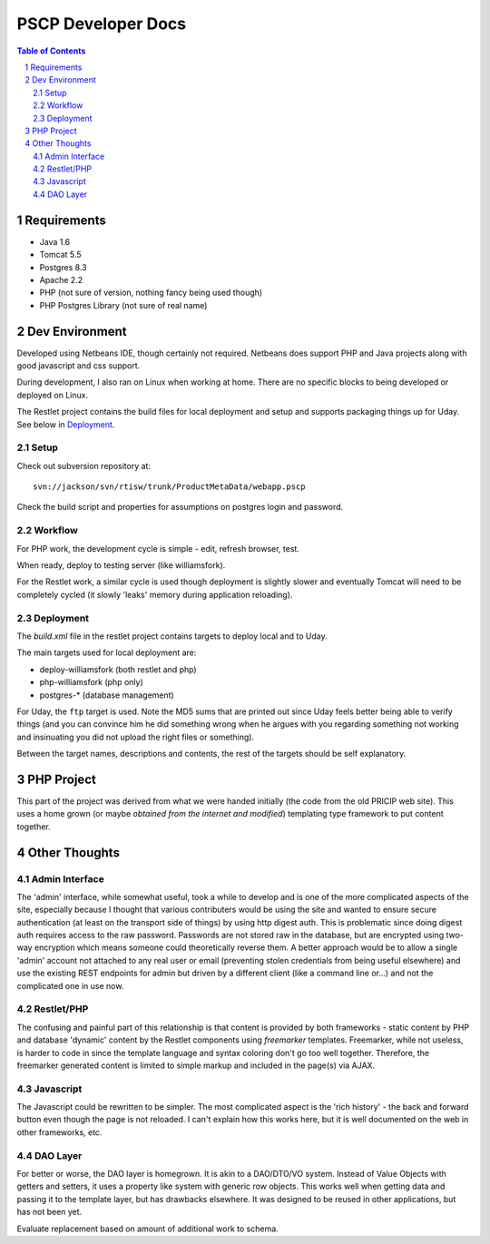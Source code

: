 PSCP Developer Docs
===================

.. contents:: Table of Contents

.. sectnum::


Requirements
------------

* Java 1.6
* Tomcat 5.5
* Postgres 8.3
* Apache 2.2
* PHP (not sure of version, nothing fancy being used though)
* PHP Postgres Library (not sure of real name)

Dev Environment
---------------

Developed using Netbeans IDE, though certainly not required. Netbeans does
support PHP and Java projects along with good javascript and css support.

During development, I also ran on Linux when working at home. There are
no specific blocks to being developed or deployed on Linux.

The Restlet project contains the build files for local deployment and setup
and supports packaging things up for Uday. See below in `Deployment`_.

Setup
~~~~~

Check out subversion repository at::

  svn://jackson/svn/rtisw/trunk/ProductMetaData/webapp.pscp

Check the build script and properties for assumptions on postgres login and
password. 

Workflow
~~~~~~~~

For PHP work, the development cycle is simple - edit, refresh browser, test.

When ready, deploy to testing server (like williamsfork).

For the Restlet work, a similar cycle is used though deployment is slightly
slower and eventually Tomcat will need to be completely cycled (it slowly
'leaks' memory during application reloading).

Deployment
~~~~~~~~~~

The `build.xml` file in the restlet project contains targets to deploy local
and to Uday. 

The main targets used for local deployment are:

* deploy-williamsfork (both restlet and php)
* php-williamsfork (php only)
* postgres-* (database management)

For Uday, the ``ftp`` target is used. Note the MD5 sums that are printed out
since Uday feels better being able to verify things (and you can convince him
he did something wrong when he argues with you regarding something not working
and insinuating you did not upload the right files or something). 

Between the target names, descriptions and contents, the rest of the targets
should be self explanatory. 

PHP Project
-----------

This part of the project was derived from what we were handed initially (the
code from the old PRICIP web site). This uses a home grown (or maybe `obtained
from the internet and modified`) templating type framework to put content
together. 


Other Thoughts
--------------

Admin Interface
~~~~~~~~~~~~~~~

The 'admin' interface, while somewhat useful, took a while to develop and
is one of the more complicated aspects of the site, especially because I
thought that various contributers would be using the site and wanted to ensure
secure authentication (at least on the transport side of things) by using
http digest auth. This is problematic since doing digest auth requires access
to the raw password. Passwords are not stored raw in the database, but are
encrypted using two-way encryption which means someone could theoretically
reverse them. A better approach would be to allow a single 'admin' account not
attached to any real user or email (preventing stolen credentials from being
useful elsewhere) and use the existing REST endpoints for admin but driven
by a different client (like a command line or...) and not the complicated
one in use now.

Restlet/PHP
~~~~~~~~~~~

The confusing and painful part of this relationship is that content is provided
by both frameworks - static content by PHP and database 'dynamic' content by
the Restlet components using `freemarker` templates. Freemarker, while not
useless, is harder to code in since the template language and syntax coloring
don't go too well together. Therefore, the freemarker generated content is
limited to simple markup and included in the page(s) via AJAX.

Javascript
~~~~~~~~~~

The Javascript could be rewritten to be simpler. The most complicated aspect
is the 'rich history' - the back and forward button even though the page is not
reloaded. I can't explain how this works here, but it is well documented on the
web in other frameworks, etc.

DAO Layer
~~~~~~~~~

For better or worse, the DAO layer is homegrown. It is akin to a DAO/DTO/VO
system. Instead of Value Objects with getters and setters, it uses a property
like system with generic row objects. This works well when getting data and
passing it to the template layer, but has drawbacks elsewhere. It was designed
to be reused in other applications, but has not been yet.

Evaluate replacement based on amount of additional work to schema.

